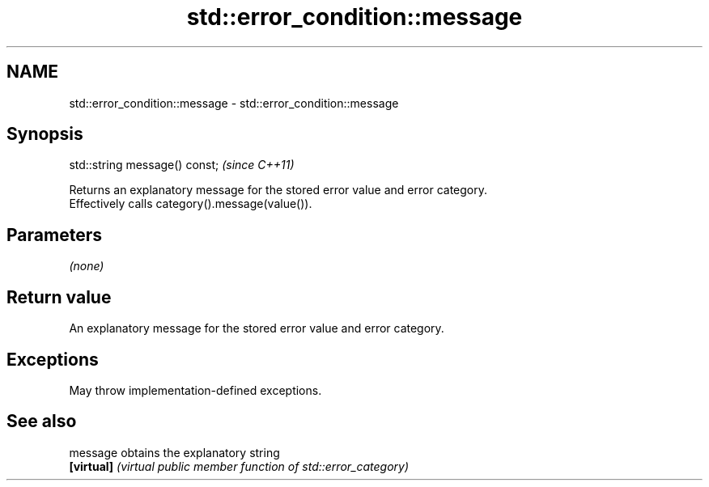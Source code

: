 .TH std::error_condition::message 3 "2024.06.10" "http://cppreference.com" "C++ Standard Libary"
.SH NAME
std::error_condition::message \- std::error_condition::message

.SH Synopsis
   std::string message() const;  \fI(since C++11)\fP

   Returns an explanatory message for the stored error value and error category.
   Effectively calls category().message(value()).

.SH Parameters

   \fI(none)\fP

.SH Return value

   An explanatory message for the stored error value and error category.

.SH Exceptions

   May throw implementation-defined exceptions.

.SH See also

   message   obtains the explanatory string
   \fB[virtual]\fP \fI(virtual public member function of std::error_category)\fP
